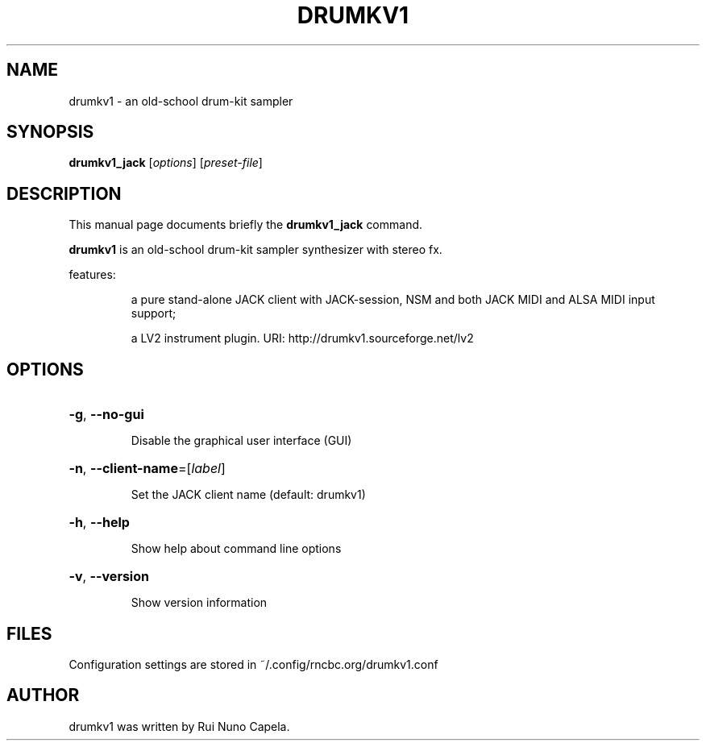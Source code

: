 .TH DRUMKV1 "1" "August 31, 2020"
.SH NAME
drumkv1 \- an old-school drum-kit sampler
.SH SYNOPSIS
.B drumkv1_jack
[\fIoptions\fR] [\fIpreset-file\fR]
.SH DESCRIPTION
This manual page documents briefly the
.B drumkv1_jack
command.
.PP
\fBdrumkv1\fP is an old-school drum-kit sampler synthesizer with stereo fx.
.PP
features:
.IP
a pure stand-alone JACK client with JACK-session,
NSM and both JACK MIDI and ALSA MIDI input support;
.IP
a LV2 instrument plugin.
URI: http://drumkv1.sourceforge.net/lv2
.SH OPTIONS
.HP
\fB\-g\fR, \fB\-\-no\-gui\fR
.IP
Disable the graphical user interface (GUI)
.HP
\fB\-n\fR, \fB\-\-client\-name\fR=[\fIlabel\fR]
.IP
Set the JACK client name (default: drumkv1)
.HP
\fB\-h\fR, \fB\-\-help\fR
.IP
Show help about command line options
.HP
\fB\-v\fR, \fB\-\-version\fR
.IP
Show version information
.SH FILES
Configuration settings are stored in ~/.config/rncbc.org/drumkv1.conf
.SH AUTHOR
drumkv1 was written by Rui Nuno Capela.
